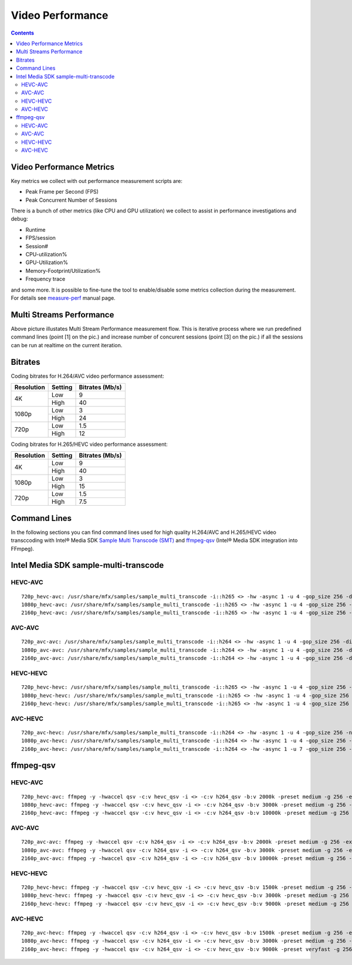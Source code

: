 Video Performance
=================

.. contents::

Video Performance Metrics
-------------------------

Key metrics we collect with out performance measurement scripts are:

* Peak Frame per Second (FPS)
* Peak Concurrent Number of Sessions

There is a bunch of other metrics (like CPU and GPU utilization) we
collect to assist in performance investigations and debug:

* Runtime
* FPS/session
* Session#
* CPU-utilization%
* GPU-Utilization%
* Memory-Footprint/Utilization%
* Frequency trace

and some more. It is possible to fine-tune the tool to enable/disable
some metrics collection during the measurement. For details see
`measure-perf <doc/man/measure-perf.asciidoc>`_ manual page.

Multi Streams Performance
-------------------------

.. image:: pic/MSPerf_automation_flow.png

Above picture illustates Multi Stream Performance measurement flow. This is
iterative process where we run predefined command lines (point [1] on the
pic.) and increase number of concurent sessions (point [3] on the pic.) if
all the sessions can be run at realtime on the current iteration.

Bitrates
--------

Coding bitrates for H.264/AVC video performance assessment:

+------------+---------------+-----------------+
| Resolution | Setting       | Bitrates (Mb/s) |
+============+===============+=================+
| 4K         | Low           | 9               |
|            +---------------+-----------------+
|            | High          | 40              |
+------------+---------------+-----------------+
| 1080p      | Low           | 3               |
|            +---------------+-----------------+
|            | High          | 24              |
+------------+---------------+-----------------+
| 720p       | Low           | 1.5             |
|            +---------------+-----------------+
|            | High          | 12              |
+------------+---------------+-----------------+

Coding bitrates for H.265/HEVC video performance assessment:

+------------+---------------+-----------------+
| Resolution | Setting       | Bitrates (Mb/s) |
+============+===============+=================+
| 4K         | Low           | 9               |
|            +---------------+-----------------+
|            | High          | 40              |
+------------+---------------+-----------------+
| 1080p      | Low           | 3               |
|            +---------------+-----------------+
|            | High          | 15              |
+------------+---------------+-----------------+
| 720p       | Low           | 1.5             |
|            +---------------+-----------------+
|            | High          | 7.5             |
+------------+---------------+-----------------+
	

Command Lines
-------------

In the following sections you can find command lines used for high quality H.264/AVC and H.265/HEVC video
transccoding with Intel® Media SDK `Sample Multi Transcode (SMT) <https://github.com/Intel-Media-SDK/MediaSDK/blob/master/doc/samples/readme-multi-transcode_linux.md>`_
and `ffmpeg-qsv <https://trac.ffmpeg.org/wiki/Hardware/QuickSync>`_ (Intel® Media SDK integration
into FFmpeg).

Intel Media SDK sample-multi-transcode
--------------------------------------

HEVC-AVC
********

::

  720p_hevc-avc: /usr/share/mfx/samples/sample_multi_transcode -i::h265 <> -hw -async 1 -u 4 -gop_size 256 -dist 8 -num_ref 5 -vbr -b 2000 -hrd 1000 -InitialDelayInKB 500 -extbrc::implicit -ExtBrcAdaptiveLTR:on -o::h264 <>.h264 -p <>
  1080p_hevc-avc: /usr/share/mfx/samples/sample_multi_transcode -i::h265 <> -hw -async 1 -u 4 -gop_size 256 -dist 8 -num_ref 5 -vbr -b 3000 -hrd 1500 -InitialDelayInKB 750 -extbrc::implicit -ExtBrcAdaptiveLTR:on -o::h264 <>.h264 -p <>
  2160p_hevc-avc: /usr/share/mfx/samples/sample_multi_transcode -i::h265 <> -hw -async 1 -u 4 -gop_size 256 -dist 8 -num_ref 5 -vbr -b 10000 -hrd 5000 -InitialDelayInKB 2500 -extbrc::implicit -ExtBrcAdaptiveLTR:on -o::h264 <>.h264 -p <>

AVC-AVC
*******

::

  720p_avc-avc: /usr/share/mfx/samples/sample_multi_transcode -i::h264 <> -hw -async 1 -u 4 -gop_size 256 -dist 8 -num_ref 5 -vbr -b 2000 -hrd 1000 -InitialDelayInKB 500 -extbrc::implicit -ExtBrcAdaptiveLTR:on -o::h264 <>.h264 -p <>
  1080p_avc-avc: /usr/share/mfx/samples/sample_multi_transcode -i::h264 <> -hw -async 1 -u 4 -gop_size 256 -dist 8 -num_ref 5 -vbr -b 3000 -hrd 1500 -InitialDelayInKB 750 -extbrc::implicit -ExtBrcAdaptiveLTR:on -o::h264 <>.h264 -p <>
  2160p_avc-avc: /usr/share/mfx/samples/sample_multi_transcode -i::h264 <> -hw -async 1 -u 4 -gop_size 256 -dist 8 -num_ref 5 -vbr -b 10000 -hrd 5000 -InitialDelayInKB 2500 -extbrc::implicit -ExtBrcAdaptiveLTR:on -o::h264 <>.h264 -p <>

HEVC-HEVC
*********

::

  720p_hevc-hevc: /usr/share/mfx/samples/sample_multi_transcode -i::h265 <> -hw -async 1 -u 4 -gop_size 256 -num_ref 5 -vbr -b 1500 -hrd 750 -InitialDelayInKB 325 -extbrc::on -o::h265 <>.h265 -p <>
  1080p_hevc-hevc: /usr/share/mfx/samples/sample_multi_transcode -i::h265 <> -hw -async 1 -u 4 -gop_size 256 -num_ref 5 -vbr -b 3000 -hrd 1500 -InitialDelayInKB 750 -extbrc::on -o::h265 <>.h265 -p <>
  2160p_hevc-hevc: /usr/share/mfx/samples/sample_multi_transcode -i::h265 <> -hw -async 1 -u 4 -gop_size 256 -num_ref 5 -vbr -b 9000 -hrd 4500 -InitialDelayInKB 2250 -extbrc::on -o::h265 <>.h265 -p <>

AVC-HEVC
********

::

  720p_avc-hevc: /usr/share/mfx/samples/sample_multi_transcode -i::h264 <> -hw -async 1 -u 4 -gop_size 256 -num_ref 5 -vbr -b 1500 -hrd 750 -InitialDelayInKB 325 -extbrc::on -o::h265 <>.h265 -p <>
  1080p_avc-hevc: /usr/share/mfx/samples/sample_multi_transcode -i::h264 <> -hw -async 1 -u 4 -gop_size 256 -num_ref 5 -vbr -b 3000 -hrd 1500 -InitialDelayInKB 750 -extbrc::on -o::h265 <>.h265 -p <>
  2160p_avc-hevc: /usr/share/mfx/samples/sample_multi_transcode -i::h264 <> -hw -async 1 -u 7 -gop_size 256 -num_ref 5 -vbr -b 9000 -hrd 4500 -InitialDelayInKB 2250 -extbrc::on -o::h265 <>.h265 -p <>

ffmpeg-qsv
----------

HEVC-AVC
********

::

  720p_hevc-avc: ffmpeg -y -hwaccel qsv -c:v hevc_qsv -i <> -c:v h264_qsv -b:v 2000k -preset medium -g 256 -extbrc 1 -b_strategy 1 -bf 7 -refs 5 -async_depth 1 -maxrate 4000k -bufsize 8000k -y <>.h264 -report
  1080p_hevc-avc: ffmpeg -y -hwaccel qsv -c:v hevc_qsv -i <> -c:v h264_qsv -b:v 3000k -preset medium -g 256 -extbrc 1 -b_strategy 1 -bf 7 -refs 5 -async_depth 1 -maxrate 6000k -bufsize 12000k -y <>.h264 -report
  2160p_hevc-avc: ffmpeg -y -hwaccel qsv -c:v hevc_qsv -i <> -c:v h264_qsv -b:v 10000k -preset medium -g 256 -extbrc 1 -b_strategy 1 -bf 7 -refs 5 -async_depth 1 -maxrate 20000k -bufsize 40000k -y <>.h264 -report

AVC-AVC
*******

::

  720p_avc-avc: ffmpeg -y -hwaccel qsv -c:v h264_qsv -i <> -c:v h264_qsv -b:v 2000k -preset medium -g 256 -extbrc 1 -b_strategy 1 -bf 7 -refs 5 -async_depth 1 -maxrate 4000k -bufsize 8000k -y <>.h264 -report
  1080p_avc-avc: ffmpeg -y -hwaccel qsv -c:v h264_qsv -i <> -c:v h264_qsv -b:v 3000k -preset medium -g 256 -extbrc 1 -b_strategy 1 -bf 7 -refs 5 -async_depth 1 -maxrate 6000k -bufsize 12000k -y <>.h264 -report
  2160p_avc-avc: ffmpeg -y -hwaccel qsv -c:v h264_qsv -i <> -c:v h264_qsv -b:v 10000k -preset medium -g 256 -extbrc 1 -b_strategy 1 -bf 7 -refs 5 -async_depth 1 -maxrate 20000k -bufsize 40000k -y <>.h264 -report

HEVC-HEVC
*********

::

  720p_hevc-hevc: ffmpeg -y -hwaccel qsv -c:v hevc_qsv -i <> -c:v hevc_qsv -b:v 1500k -preset medium -g 256 -extbrc 1 -b_strategy 1 -bf 7 -refs 5 -async_depth 1 -maxrate 3000k -bufsize 6000k -y <>.h265 -report
  1080p_hevc-hevc: ffmpeg -y -hwaccel qsv -c:v hevc_qsv -i <> -c:v hevc_qsv -b:v 3000k -preset medium -g 256 -extbrc 1 -b_strategy 1 -bf 7 -refs 5 -async_depth 1 -maxrate 6000k -bufsize 12000k -y <>.h265 -report
  2160p_hevc-hevc: ffmpeg -y -hwaccel qsv -c:v hevc_qsv -i <> -c:v hevc_qsv -b:v 9000k -preset medium -g 256 -extbrc 1 -b_strategy 1 -bf 7 -refs 5 -async_depth 1 -maxrate 18000k -bufsize 36000k -y <>.h265 -report

AVC-HEVC
********

::

  720p_avc-hevc: ffmpeg -y -hwaccel qsv -c:v h264_qsv -i <> -c:v hevc_qsv -b:v 1500k -preset medium -g 256 -extbrc 1 -b_strategy 1 -bf 7 -refs 5 -async_depth 1 -maxrate 3000k -bufsize 6000k -y <>.h265 -report
  1080p_avc-hevc: ffmpeg -y -hwaccel qsv -c:v h264_qsv -i <> -c:v hevc_qsv -b:v 3000k -preset medium -g 256 -extbrc 1 -b_strategy 1 -bf 7 -refs 5 -async_depth 1 -maxrate 6000k -bufsize 12000k -y <>.h265 -report
  2160p_avc-hevc: ffmpeg -y -hwaccel qsv -c:v h264_qsv -i <> -c:v hevc_qsv -b:v 9000k -preset veryfast -g 256 -extbrc 1 -b_strategy 1 -bf 7 -refs 5 -async_depth 1 -maxrate 18000k -bufsize 36000k -y <>.h265 -report

